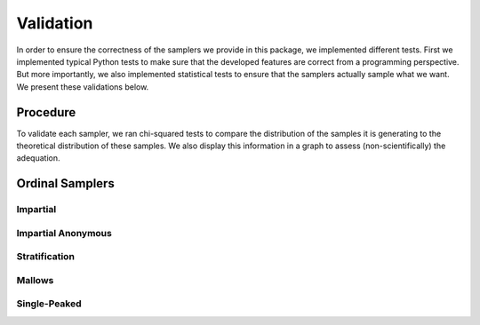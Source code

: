 .. _validation:

Validation
==========

In order to ensure the correctness of the samplers we provide in this package,
we implemented different tests. First we implemented typical Python tests to make sure
that the developed features are correct from a programming perspective. But more
importantly, we also implemented statistical tests to ensure that the samplers
actually sample what we want. We present these validations below.

Procedure
---------

To validate each sampler, we ran chi-squared tests to compare the distribution of the
samples it is generating to the theoretical distribution of these samples. We also
display this information in a graph to assess (non-scientifically) the adequation.

Ordinal Samplers
----------------

Impartial
~~~~~~~~~

.. image:: validation_plots/ordinal/impartial/Frequencies_Impartial.png
  :width: 500
  :alt: Observed versus theoretical frequencies for the impartial culture

Impartial Anonymous
~~~~~~~~~~~~~~~~~~~

Stratification
~~~~~~~~~~~~~~

Mallows
~~~~~~~

.. image:: validation_plots/ordinal/mallows/Frequencies_Mallows_0.5.png
  :width: 500
  :alt: Observed versus theoretical frequencies for the impartial culture

Single-Peaked
~~~~~~~~~~~~~


.. image:: validation_plots/ordinal/single_peaked/Frequencies_SP_Walsh.png
  :width: 500
  :alt: Observed versus theoretical frequencies for the impartial culture

.. image:: validation_plots/ordinal/single_peaked/Frequencies_SP_Conitzer.png
  :width: 500
  :alt: Observed versus theoretical frequencies for the impartial culture